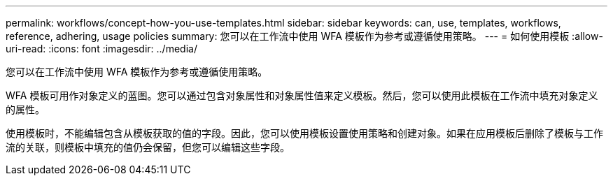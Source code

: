 ---
permalink: workflows/concept-how-you-use-templates.html 
sidebar: sidebar 
keywords: can, use, templates, workflows, reference, adhering, usage policies 
summary: 您可以在工作流中使用 WFA 模板作为参考或遵循使用策略。 
---
= 如何使用模板
:allow-uri-read: 
:icons: font
:imagesdir: ../media/


[role="lead"]
您可以在工作流中使用 WFA 模板作为参考或遵循使用策略。

WFA 模板可用作对象定义的蓝图。您可以通过包含对象属性和对象属性值来定义模板。然后，您可以使用此模板在工作流中填充对象定义的属性。

使用模板时，不能编辑包含从模板获取的值的字段。因此，您可以使用模板设置使用策略和创建对象。如果在应用模板后删除了模板与工作流的关联，则模板中填充的值仍会保留，但您可以编辑这些字段。
